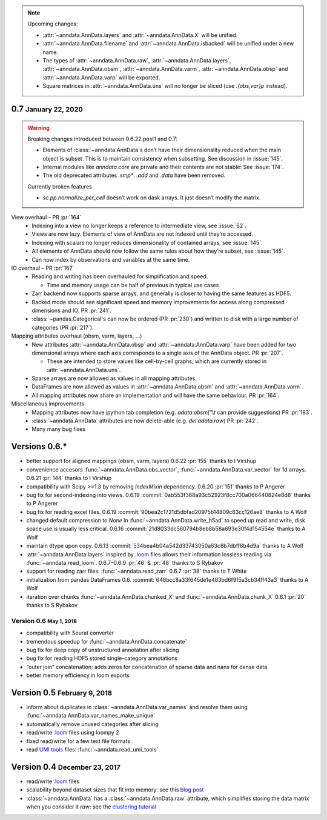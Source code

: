 .. role:: small
.. role:: smaller
.. role:: noteversion


.. note::
   Upcoming changes:

   - :attr:`~anndata.AnnData.layers` and :attr:`~anndata.AnnData.X` will be unified.
   - :attr:`~anndata.AnnData.filename` and :attr:`~anndata.AnnData.isbacked` will be unified under a new name.
   - The types of :attr:`~anndata.AnnData.raw`, :attr:`~anndata.AnnData.layers`, :attr:`~anndata.AnnData.obsm`,
     :attr:`~anndata.AnnData.varm`, :attr:`~anndata.AnnData.obsp` and :attr:`~anndata.AnnData.varp` will be exported.
   - Square matrices in :attr:`~anndata.AnnData.uns` will no longer be sliced (use `.{obs,var}p` instead).


0.7 :small:`January 22, 2020`
-----------------------------

.. warning::
   Breaking changes introduced between 0.6.22.post1 and 0.7:

   - Elements of :class:`~anndata.AnnData`\ s don’t have their dimensionality reduced when the main object is subset.
     This is to maintain consistency when subsetting. See discussion in :issue:`145`.
   - Internal modules like `anndata.core` are private and their contents are not stable: See :issue:`174`.
   - The old deprecated attributes `.smp*`. `.add` and `.data` have been removed.

   Currently broken features

   - `sc.pp.normalize_per_cell` doesn’t work on dask arrays. It just doesn’t modify the matrix.


View overhaul – PR :pr:`164`
  - Indexing into a view no longer keeps a reference to intermediate view, see :issue:`62`.
  - Views are now lazy. Elements of view of AnnData are not indexed until they’re accessed.
  - Indexing with scalars no longer reduces dimensionality of contained arrays, see :issue:`145`.
  - All elements of AnnData should now follow the same rules about how they’re subset, see :issue:`145`.
  - Can now index by observations and variables at the same time.


IO overhaul – PR :pr:`167`
  - Reading and writing has been overhauled for simplification and speed.

    - Time and memory usage can be half of previous in typical use cases

  - Zarr backend now supports sparse arrays, and generally is closer to having the same features as HDF5.
  - Backed mode should see significant speed and memory improvements for access along compressed dimensions and IO. PR :pr:`241`.
  - :class:`~pandas.Categorical`\ s can now be ordered (PR :pr:`230`) and written to disk with a large number of categories (PR :pr:`217`).


Mapping attributes overhaul :smaller:`(obsm, varm, layers, …)`
  - New attributes :attr:`~anndata.AnnData.obsp` and :attr:`~anndata.AnnData.varp` have been added for two dimensional arrays where each axis corresponds to a single axis of the AnnData object. PR :pr:`207`.

    - These are intended to store values like cell-by-cell graphs, which are currently stored in :attr:`~anndata.AnnData.uns`.

  - Sparse arrays are now allowed as values in all mapping attributes.
  - DataFrames are now allowed as values in :attr:`~anndata.AnnData.obsm` and :attr:`~anndata.AnnData.varm`.
  - All mapping attributes now share an implementation and will have the same behaviour. PR :pr:`164`.


Miscellaneous improvements
  - Mapping attributes now have ipython tab completion (e.g. `adata.obsm["\\t` can provide suggestions) PR :pr:`183`.
  - :class:`~anndata.AnnData` attributes are now delete-able (e.g. `del adata.raw`) PR :pr:`242`.
  - Many many bug fixes


Versions 0.6.*
--------------

- better support for aligned mappings (obsm, varm, layers)
  :noteversion:`0.6.22` :pr:`155` :smaller:`thanks to I Virshup`
- convenience accesors :func:`~anndata.AnnData.obs_vector`, :func:`~anndata.AnnData.var_vector` for 1d arrays.
  :noteversion:`0.6.21` :pr:`144` :smaller:`thanks to I Virshup`
- compatibility with Scipy >=1.3 by removing `IndexMixin` dependency.
  :noteversion:`0.6.20` :pr:`151` :smaller:`thanks to P Angerer`
- bug fix for second-indexing into views.
  :noteversion:`0.6.19` :commit:`0ab553f368a93c52923f8cc700a066440824e8d8` :smaller:`thanks to P Angerer`
- bug fix for reading excel files.
  :noteversion:`0.6.19` :commit:`90bea2c1721d5dbfad20975b14809c63cc126ae8` :smaller:`thanks to A Wolf`
- changed default compression to `None` in :func:`~anndata.AnnData.write_h5ad` to speed up read and write, disk space use is usually less critical.
  :noteversion:`0.6.16` :commit:`21d8033dc560794b8eb8b58a693e30f4d154554e` :smaller:`thanks to A Wolf`
- maintain dtype upon copy.
  :noteversion:`0.6.13` :commit:`534bea4b04a542d33743050a63c8b7dbff8b4d9a` :smaller:`thanks to A Wolf`
- :attr:`~anndata.AnnData.layers` inspired by `.loom`_ files allows their information lossless reading via :func:`~anndata.read_loom`.
  :noteversion:`0.6.7`–:noteversion:`0.6.9` :pr:`46` & :pr:`48` :smaller:`thanks to S Rybakov`
- support for reading zarr files: :func:`~anndata.read_zarr`
  :noteversion:`0.6.7` :pr:`38` :smaller:`thanks to T White`
- initialization from pandas DataFrames
  :noteversion:`0.6.` :commit:`648bcc8a33f645de1e483bd6f9f5a3cb34ff43a3` :smaller:`thanks to A Wolf`
- iteration over chunks :func:`~anndata.AnnData.chunked_X` and :func:`~anndata.AnnData.chunk_X`
  :noteversion:`0.6.1` :pr:`20` :smaller:`thanks to S Rybakov`

Version 0.6 :small:`May 1, 2018`
~~~~~~~~~~~~~~~~~~~~~~~~~~~~~~~~
- compatibility with Seurat converter
- tremendous speedup for :func:`~anndata.AnnData.concatenate`
- bug fix for deep copy of unstructured annotation after slicing
- bug fix for reading HDF5 stored single-category annotations
- “outer join” concatenation: adds zeros for concatenation of sparse data and nans for dense data
- better memory efficiency in loom exports


Version 0.5 :small:`February 9, 2018`
-------------------------------------

- inform about duplicates in :class:`~anndata.AnnData.var_names` and resolve them using :func:`~anndata.AnnData.var_names_make_unique`
- automatically remove unused categories after slicing
- read/write `.loom`_ files using loompy 2
- fixed read/write for a few text file formats
- read `UMI tools`_ files: :func:`~anndata.read_umi_tools`

.. _UMI tools: https://github.com/CGATOxford/UMI-tools


Version 0.4 :small:`December 23, 2017`
--------------------------------------

- read/write `.loom`_ files
- scalability beyond dataset sizes that fit into memory: see this `blog post`_
- :class:`~anndata.AnnData` has a :class:`~anndata.AnnData.raw` attribute, which simplifies storing the data matrix when you consider it *raw*: see the `clustering tutorial`_

.. _.loom: http://loompy.org
.. _blog post: http://falexwolf.de/blog/171223_AnnData_indexing_views_HDF5-backing/
.. _clustering tutorial: https://github.com/theislab/scanpy_usage/tree/master/170505_seurat
